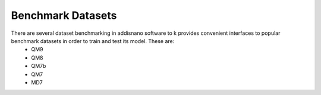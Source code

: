 
Benchmark Datasets
==================

There are several dataset benchmarking in addisnano software to k provides convenient interfaces to popular benchmark datasets in order to train and test its model. These are:
  * QM9
  * QM8
  * QM7b
  * QM7
  * MD7
